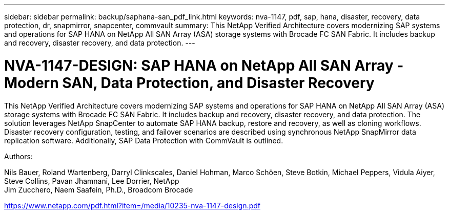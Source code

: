 ---
sidebar: sidebar
permalink: backup/saphana-san_pdf_link.html
keywords: nva-1147, pdf, sap, hana, disaster, recovery, data protection, dr, snapmirror, snapcenter, commvault
summary: This NetApp Verified Architecture covers modernizing SAP systems and operations for SAP HANA on NetApp All SAN Array (ASA) storage systems with Brocade FC SAN Fabric. It includes backup and recovery, disaster recovery, and data protection.
---

= NVA-1147-DESIGN: SAP HANA on NetApp All SAN Array - Modern SAN, Data Protection, and Disaster Recovery

:hardbreaks:
:nofooter:
:icons: font
:linkattrs:
:imagesdir: ../media/


[.lead]
This NetApp Verified Architecture covers modernizing SAP systems and operations for SAP HANA on NetApp All SAN Array (ASA) storage systems with Brocade FC SAN Fabric. It includes backup and recovery, disaster recovery, and data protection. The solution leverages NetApp SnapCenter to automate SAP HANA backup, restore and recovery, as well as cloning workflows. Disaster recovery configuration, testing, and failover scenarios are described using synchronous NetApp SnapMirror data replication software. Additionally, SAP Data Protection with CommVault is outlined.

Authors:

Nils Bauer, Roland Wartenberg, Darryl Clinkscales, Daniel Hohman, Marco Schöen, Steve Botkin, Michael Peppers, Vidula Aiyer, Steve Collins, Pavan Jhamnani, Lee Dorrier, NetApp
Jim Zucchero, Naem Saafein, Ph.D., Broadcom Brocade

link:https://www.netapp.com/pdf.html?item=/media/10235-nva-1147-design.pdf[https://www.netapp.com/pdf.html?item=/media/10235-nva-1147-design.pdf]
